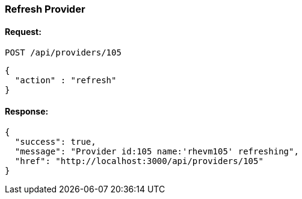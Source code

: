 
[[refresh-provider]]
=== Refresh Provider

==== Request:

----
POST /api/providers/105
----

[source,json]
----
{
  "action" : "refresh"
}
----

==== Response:

[source,json]
----
{
  "success": true,
  "message": "Provider id:105 name:'rhevm105' refreshing",
  "href": "http://localhost:3000/api/providers/105"
}
----

